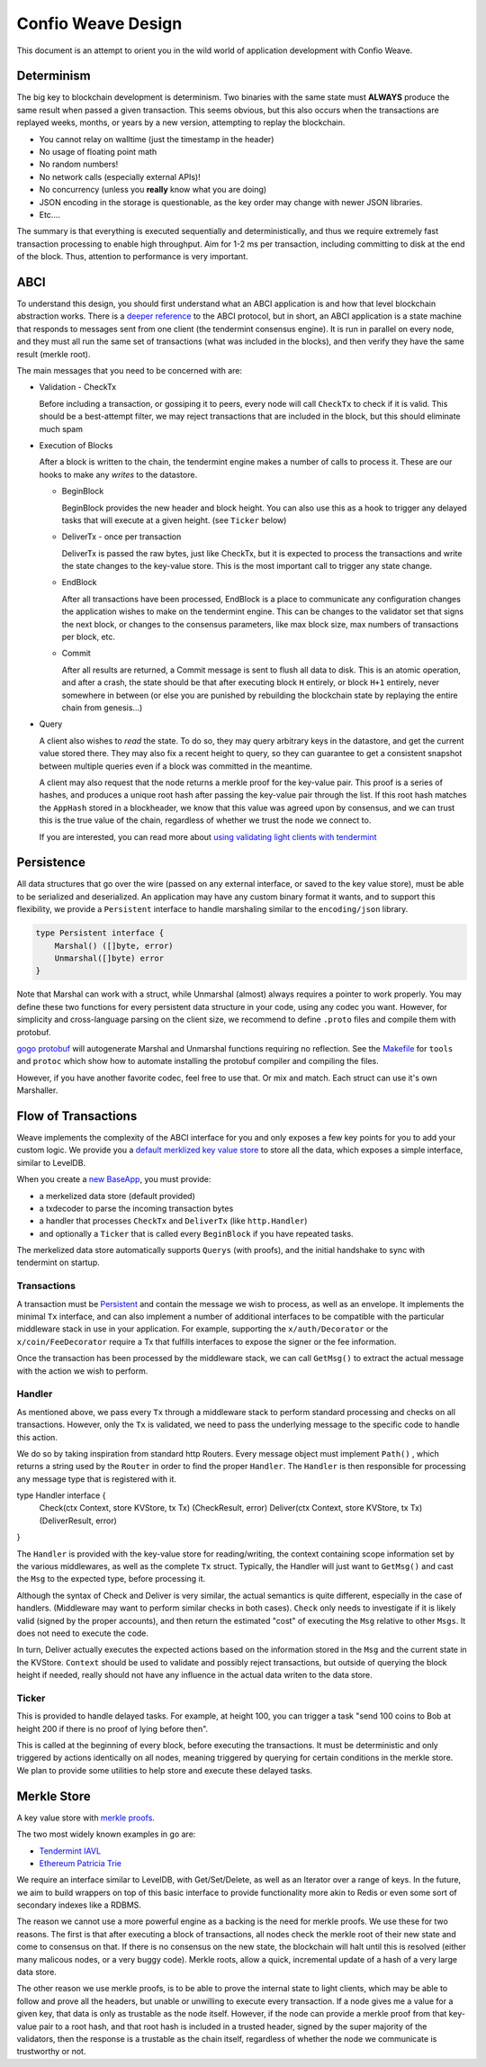 -------------------
Confio Weave Design
-------------------

This document is an attempt to orient you in the wild
world of application development with Confio Weave.

Determinism
===========

The big key to blockchain development is determinism.
Two binaries with the same state must **ALWAYS** produce
the same result when passed a given transaction. This
seems obvious, but this also occurs when the transactions
are replayed weeks, months, or years by a new version,
attempting to replay the blockchain.

* You cannot relay on walltime (just the timestamp in the header)
* No usage of floating point math
* No random numbers!
* No network calls (especially external APIs)!
* No concurrency (unless you **really** know what you are doing)
* JSON encoding in the storage is questionable, as the key order may change with newer JSON libraries.
* Etc....

The summary is that everything is executed sequentially and
deterministically, and thus we require extremely fast
transaction processing to enable high throughput. Aim for
1-2 ms per transaction, including committing to disk at
the end of the block. Thus, attention to performance is
very important.

ABCI
====

To understand this design, you should first understand
what an ABCI application is and how that level blockchain
abstraction works. There is a `deeper reference <https://tendermint.readthedocs.io/en/master/app-development.html>`__
to the ABCI protocol, but in short, an ABCI application
is a state machine that responds to messages sent from one
client (the tendermint consensus engine). It is run in
parallel on every node, and they must all run the same
set of transactions (what was included in the blocks),
and then verify they have the same result (merkle root).

The main messages that you need to be concerned with are:

* Validation - CheckTx

  Before including a transaction, or gossiping it to peers,
  every node will call ``CheckTx`` to check if it is valid.
  This should be a best-attempt filter, we may reject
  transactions that are included in the block, but this
  should eliminate much spam

* Execution of Blocks

  After a block is written to the chain, the tendermint
  engine makes a number of calls to process it. These
  are our hooks to make any *writes* to the datastore.

  * BeginBlock

    BeginBlock provides the new header and block height.
    You can also use this as a hook to trigger any
    delayed tasks that will execute at a given height.
    (see ``Ticker`` below)

  * DeliverTx - once per transaction

    DeliverTx is passed the raw bytes, just like CheckTx,
    but it is expected to process the transactions and write
    the state changes to the key-value store. This is
    the most important call to trigger any state change.

  * EndBlock

    After all transactions have been processed, EndBlock is
    a place to communicate any configuration changes the
    application wishes to make on the tendermint engine.
    This can be changes to the validator set that signs the
    next block, or changes to the consensus parameters,
    like max block size, max numbers of transactions per
    block, etc.

  * Commit

    After all results are returned, a Commit message is sent
    to flush all data to disk. This is an atomic operation,
    and after a crash, the state should be that after
    executing block ``H`` entirely, or block ``H+1``
    entirely, never somewhere in between (or else you are
    punished by rebuilding the blockchain state by
    replaying the entire chain from genesis...)

* Query

  A client also wishes to *read* the state.
  To do so, they may query arbitrary keys in the
  datastore, and get the current value stored there. They may
  also fix a recent height to query, so they can guarantee to
  get a consistent snapshot between multiple queries even if
  a block was committed in the meantime.

  A client may also request that the node returns a merkle
  proof for the key-value pair. This proof is a series of
  hashes, and produces a unique root hash after passing the
  key-value pair through the list. If this root hash matches
  the ``AppHash`` stored in a blockheader, we know that this
  value was agreed upon by consensus, and we can trust this
  is the true value of the chain, regardless of whether we
  trust the node we connect to.

  If you are interested, you can read more about `using
  validating light clients with tendermint <https://blog.cosmos.network/light-clients-in-tendermint-consensus-1237cfbda104>`__

Persistence
===========

All data structures that go over the wire (passed on any
external interface, or saved to the key value store),
must be able to be serialized and deserialized. An
application may have any custom binary format it wants,
and to support this flexibility, we provide a ``Persistent``
interface to handle marshaling similar to the
``encoding/json`` library.

.. code:: golang

    type Persistent interface {
        Marshal() ([]byte, error)
        Unmarshal([]byte) error
    }

Note that Marshal can work with a struct, while Unmarshal
(almost) always requires a pointer to work properly.
You may define these two functions for every persistent
data structure in your code, using any codec you want.
However, for simplicity and cross-language parsing
on the client size, we recommend to define ``.proto``
files and compile them with protobuf.

`gogo protobuf <github.com/gogo/protobuf>`__ will autogenerate
Marshal and Unmarshal functions requiring no reflection.
See the `Makefile <../Makefile>`__ for ``tools`` and
``protoc`` which show how to automate installing the
protobuf compiler and compiling the files.

However, if you have another favorite codec, feel free to
use that. Or mix and match. Each struct can use it's own
Marshaller.


Flow of Transactions
====================

Weave implements the complexity of the ABCI interface
for you and only exposes a few key points for you to add
your custom logic. We provide you a `default merklized
key value store <https://github.com/confio/weave/blob/master/store/iavl/adapter.go>`__ to store all the data, which exposes
a simple interface, similar to LevelDB.

When you create a `new BaseApp
<https://github.com/confio/weave/blob/master/app/base.go#L25-L33>`__, you must provide:

* a merkelized data store (default provided)
* a txdecoder to parse the incoming transaction bytes
* a handler that processes ``CheckTx`` and ``DeliverTx`` (like ``http.Handler``)
* and optionally a ``Ticker`` that is called every ``BeginBlock`` if you have repeated tasks.

The merkelized data store automatically supports ``Querys``
(with proofs), and the initial handshake to sync with
tendermint on startup.

Transactions
------------

A transaction must be `Persistent <#Persistence>`__ and
contain the message we wish to process, as well as an
envelope. It implements the minimal ``Tx`` interface,
and can also implement a number of additional
interfaces to be compatible with the particular middleware
stack in use in your application. For example, supporting
the ``x/auth/Decorator`` or the ``x/coin/FeeDecorator``
require a Tx that fulfills interfaces to expose the signer
or the fee information.

Once the transaction has been processed by the middleware
stack, we can call ``GetMsg()`` to extract the actual
message with the action we wish to perform.

Handler
-------

As mentioned above, we pass every ``Tx`` through a middleware
stack to perform standard processing and checks on all
transactions. However, only the ``Tx`` is validated, we need
to pass the underlying message to the specific code to handle
this action.

We do so by taking inspiration from standard http Routers.
Every message object must implement ``Path()`` , which
returns a string used by the ``Router`` in order
to find the proper ``Handler``. The ``Handler`` is
then responsible for processing any message type that
is registered with it.

.. code:: golang

type Handler interface {
    Check(ctx Context, store KVStore, tx Tx) (CheckResult, error)
    Deliver(ctx Context, store KVStore, tx Tx) (DeliverResult, error)
}

The ``Handler`` is provided with the key-value store
for reading/writing, the context containing scope
information set by the various middlewares, as well as
the complete ``Tx`` struct. Typically, the Handler
will just want to ``GetMsg()`` and cast the ``Msg``
to the expected type, before processing it.

Although the syntax of Check and Deliver is very similar,
the actual semantics is quite different, especially
in the case of handlers. (Middleware may want to perform
similar checks in both cases). ``Check`` only needs to
investigate if it is likely valid (signed by the proper
accounts), and then return the estimated "cost" of
executing the ``Msg`` relative to other ``Msgs``. It does
not need to execute the code.

In turn, Deliver actually executes the expected actions
based on the information stored in the ``Msg`` and the
current state in the KVStore. ``Context`` should be used
to validate and possibly reject transactions, but outside
of querying the block height if needed, really should not
have any influence in the actual data writen to the
data store.

Ticker
------

This is provided to handle delayed tasks.
For example, at height 100, you can trigger a task
"send 100 coins to Bob at height 200 if there is no
proof of lying before then".

This is called at the beginning of every block, before
executing the transactions. It must be deterministic and
only triggered by actions identically on all nodes,
meaning triggered by querying for certain conditions in the
merkle store. We plan to provide some utilities to help
store and execute these delayed tasks.

Merkle Store
============

A key value store with `merkle proofs <https://en.wikipedia.org/wiki/Merkle_tree>`__.

The two most widely known examples in go are:

* `Tendermint IAVL <https://github.com/tendermint/iavl>`__
* `Ethereum Patricia Trie <https://github.com/ethereum/wiki/wiki/Patricia-Tree>`__

We require an interface similar to LevelDB, with
Get/Set/Delete, as well as an Iterator over a range of keys.
In the future, we aim to build wrappers on top of this
basic interface to provide functionality more akin to
Redis or even some sort of secondary indexes like a RDBMS.

The reason we cannot use a more powerful engine as a backing
is the need for merkle proofs. We use these for two reasons.
The first is that after executing a block of transactions,
all nodes check the merkle root of their new state and come
to consensus on that. If there is no consensus on the new
state, the blockchain will halt until this is resolved
(either many malicous nodes, or a very buggy code).
Merkle roots, allow a quick, incremental update of a
hash of a very large data store.

The other reason we use merkle proofs, is to be able to prove
the internal state to light clients, which may be able to
follow and prove all the headers, but unable or unwilling
to execute every transaction. If a node gives me a value
for a given key, that data is only as trustable as the node
itself. However, if the node can provide a merkle proof from
that key-value pair to a root hash, and that root hash is
included in a trusted header, signed by the super majority
of the validators, then the response is a trustable as the
chain itself, regardless of whether the node we communicate
is trustworthy or not.
